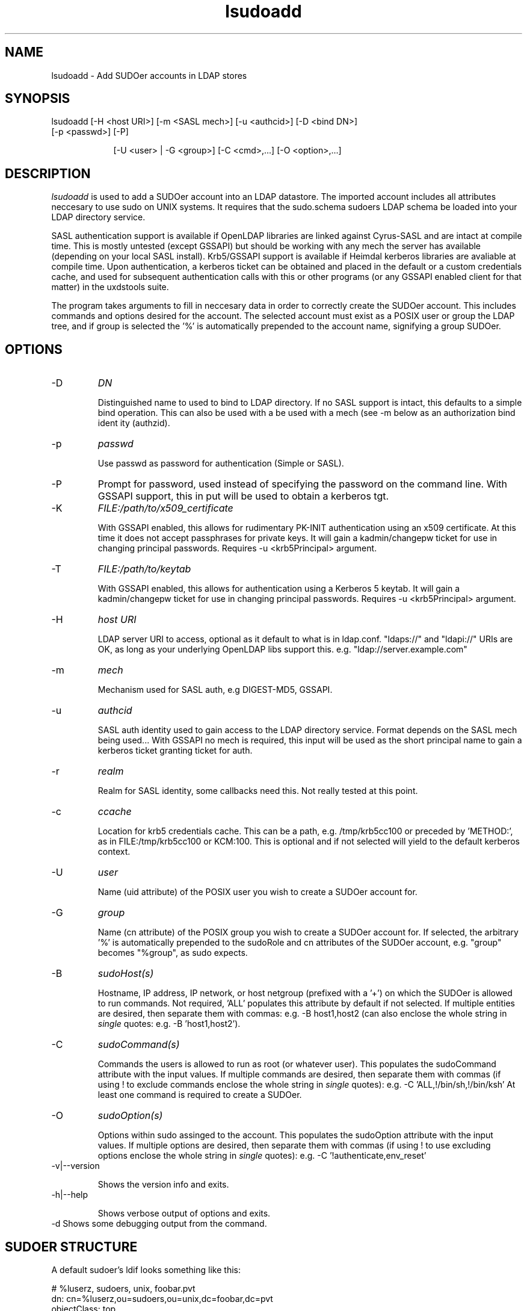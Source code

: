 .TH lsudoadd 1 "February 20, 2017" uxdstools uxdstools

.SH NAME
lsudoadd \- Add SUDOer accounts in LDAP stores

.SH SYNOPSIS
.TP 9
lsudoadd [\-H <host URI>] [\-m <SASL mech>] [\-u <authcid>] [\-D <bind DN>] [\-p <passwd>] [\-P]

[\-U <user> | \-G <group>] [\-C <cmd>,...] [\-O <option>,...]

.SH DESCRIPTION
.ul
lsudoadd
is used to add a SUDOer account into an LDAP datastore.  The imported account includes all attributes neccesary to use sudo on UNIX systems.  It requires that the sudo.schema sudoers LDAP schema be loaded into your LDAP directory service.

SASL authentication support is available if OpenLDAP libraries are linked against Cyrus\-SASL and are intact at compile time. This is mostly untested (except GSSAPI) but should be working with any mech the server has available (depending on your local SASL install). Krb5/GSSAPI support is available if Heimdal kerberos libraries are avaliable at compile time. Upon authentication, a kerberos ticket can be obtained and placed in the default or a custom credentials cache, and used for subsequent authentication calls with this or other programs (or any GSSAPI enabled client for that matter) in the uxdstools suite.

The program takes arguments to fill in neccesary data in order to correctly create the SUDOer account.  This includes commands and options desired for the account.  The selected account must exist as a POSIX user or group the LDAP tree, and if group is selected the '%' is automatically prepended to the account name, signifying a group SUDOer.

.SH OPTIONS
.TP
\-D
.ul
DN

Distinguished name to used to bind to LDAP directory. If no SASL support is intact, this defaults to a simple
bind operation. This can also be used with a be used with a mech (see \-m below as an authorization bind ident
ity (authzid).
.TP
\-p
.ul
passwd

Use passwd as password for authentication (Simple or SASL).
.TP
\-P
Prompt for password, used instead of specifying the password on the command line. With GSSAPI support, this in
put will be used to obtain a kerberos tgt.
.TP
\-K
.ul
FILE:/path/to/x509_certificate

With GSSAPI enabled, this allows for rudimentary PK-INIT authentication using an x509 certificate.  At this time it does not accept passphrases for private keys.  It will gain a kadmin/changepw ticket for use in changing principal passwords. Requires -u <krb5Principal> argument.
.TP
\-T
.ul
FILE:/path/to/keytab

With GSSAPI enabled, this allows for authentication using a Kerberos 5 keytab. It will gain a kadmin/changepw ticket for use in changing principal passwords. Requires -u <krb5Principal> argument.
.TP
\-H
.ul
host URI

LDAP server URI to access, optional as it default to what is in ldap.conf. "ldaps://" and "ldapi://" URIs are
OK, as long as your underlying OpenLDAP libs support this. e.g. "ldap://server.example.com"
.TP
\-m
.ul
mech

Mechanism used for SASL auth, e.g DIGEST-MD5, GSSAPI.
.TP
\-u
.ul
authcid

SASL auth identity used to gain access to the LDAP directory service. Format depends on the SASL mech being used... With GSSAPI no mech is required, this input will be used as the short principal name to gain a kerberos ticket granting ticket for auth.
.TP
\-r
.ul
realm

Realm for SASL identity, some callbacks need this.  Not really tested at this point.
.TP
\-c
.ul
ccache

Location for krb5 credentials cache. This can be a path, e.g. /tmp/krb5cc100 or preceded by 'METHOD:', as in FILE:/tmp/krb5cc100 or KCM:100. This is optional and if not selected will yield to the default kerberos context.
.TP
\-U 
.ul
user 

Name (uid attribute) of the POSIX user you wish to create a SUDOer account for.
.TP
\-G 
.ul
group 

Name (cn attribute) of the POSIX group you wish to create a SUDOer account for.  If selected, the arbitrary '%' is automatically prepended to the sudoRole and cn attributes of the SUDOer account, e.g. "group" becomes "%group", as sudo expects.
.TP
\-B
.ul
sudoHost(s)

Hostname, IP address, IP network, or host netgroup (prefixed with a '+') on which the SUDOer is allowed to run commands.  Not required, 'ALL' populates this attribute by default if not selected.  If multiple entities are desired, then separate them with commas: e.g. -B host1,host2 (can also enclose the whole string in
.ul
single
quotes: e.g. -B 'host1,host2'). 
.TP
\-C
.ul  
sudoCommand(s)

Commands the users is allowed to run as root (or whatever user).  This populates the sudoCommand attribute with the input values.  If multiple commands are desired, then separate them with commas (if using ! to exclude commands enclose the whole string in
.ul
single
quotes): e.g. -C 'ALL,!/bin/sh,!/bin/ksh'  At least one command is required to create a SUDOer.
.TP
\-O
.ul
sudoOption(s)

Options within sudo assinged to the account. This populates the sudoOption attribute with the input values.  If multiple options are desired, then separate them with commas (if using ! to use excluding options enclose the whole string in
.ul
single
quotes): e.g. -C '!authenticate,env_reset'
.TP
\-v|\-\-version 

Shows the version info and exits.
.TP
\-h|\-\-help 

Shows verbose output of options and exits.
.TP
\-d  Shows some debugging output from the command.

.SH SUDOER STRUCTURE

    A default sudoer's ldif looks something like this:

    # %luserz, sudoers, unix, foobar.pvt
    dn: cn=%luserz,ou=sudoers,ou=unix,dc=foobar,dc=pvt
    objectClass: top
    objectClass: sudoRole 
    cn: %luserz
    sudoUser: %luserz
    sudoHost: ALL
    sudoCommand: /sbin/reboot
    sudoCommand: /sbin/halt
    sudoOption: !authenticate

    This sudoer is allowed to use halt and reboot without a password as root.

.SH AUTHOR
Michael Brown <mikal@bytepimps.net>

